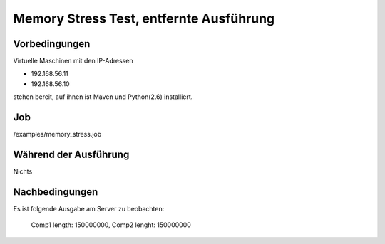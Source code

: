 ==========================================
 Memory Stress Test, entfernte Ausführung
==========================================

Vorbedingungen
==============

Virtuelle Maschinen mit den IP-Adressen

- 192.168.56.11
- 192.168.56.10

stehen bereit, auf ihnen ist Maven und Python(2.6) installiert.

Job
===

/examples/memory_stress.job

Während der Ausführung
======================

Nichts

Nachbedingungen
===============

Es ist folgende Ausgabe am Server zu beobachten:

    Comp1 length: 150000000, Comp2 lenght: 150000000
